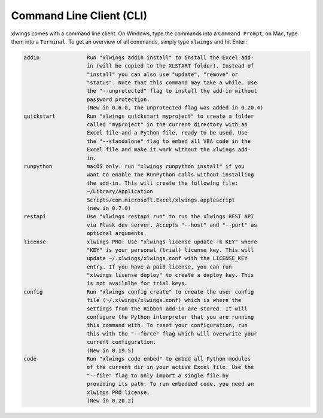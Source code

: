 .. _command_line:

Command Line Client (CLI)
=========================

xlwings comes with a command line client. On Windows, type the commands into a ``Command Prompt``, on Mac, type them into a ``Terminal``. To get an overview of all commands, simply type ``xlwings`` and hit Enter:

.. code-block:: text

    addin               Run "xlwings addin install" to install the Excel add-
                        in (will be copied to the XLSTART folder). Instead of
                        "install" you can also use "update", "remove" or
                        "status". Note that this command may take a while. Use
                        the "--unprotected" flag to install the add-in without
                        password protection.
                        (New in 0.6.0, the unprotected flag was added in 0.20.4)
    quickstart          Run "xlwings quickstart myproject" to create a folder
                        called "myproject" in the current directory with an
                        Excel file and a Python file, ready to be used. Use
                        the "--standalone" flag to embed all VBA code in the
                        Excel file and make it work without the xlwings add-
                        in.
    runpython           macOS only: run "xlwings runpython install" if you
                        want to enable the RunPython calls without installing
                        the add-in. This will create the following file:
                        ~/Library/Application
                        Scripts/com.microsoft.Excel/xlwings.applescript
                        (new in 0.7.0)
    restapi             Use "xlwings restapi run" to run the xlwings REST API
                        via Flask dev server. Accepts "--host" and "--port" as
                        optional arguments.
    license             xlwings PRO: Use "xlwings license update -k KEY" where
                        "KEY" is your personal (trial) license key. This will
                        update ~/.xlwings/xlwings.conf with the LICENSE_KEY
                        entry. If you have a paid license, you can run
                        "xlwings license deploy" to create a deploy key. This
                        is not availalbe for trial keys.
    config              Run "xlwings config create" to create the user config
                        file (~/.xlwings/xlwings.conf) which is where the
                        settings from the Ribbon add-in are stored. It will
                        configure the Python interpreter that you are running
                        this command with. To reset your configuration, run
                        this with the "--force" flag which will overwrite your
                        current configuration.
                        (New in 0.19.5)
    code                Run "xlwings code embed" to embed all Python modules
                        of the current dir in your active Excel file. Use the
                        "--file" flag to only import a single file by
                        providing its path. To run embedded code, you need an
                        xlwings PRO license.
                        (New in 0.20.2)
